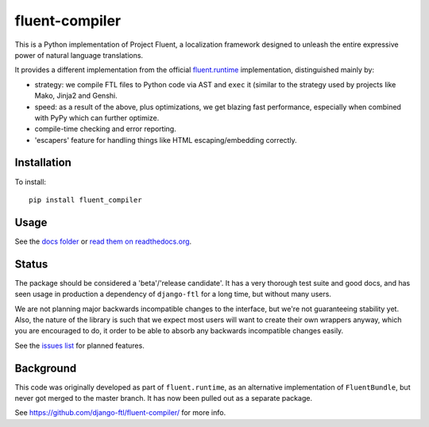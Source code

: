 fluent-compiler
===============

This is a Python implementation of Project Fluent, a localization
framework designed to unleash the entire expressive power of natural
language translations.

It provides a different implementation from the official
`fluent.runtime <https://github.com/projectfluent/python-fluent>`_
implementation, distinguished mainly by:

- strategy: we compile FTL files to Python code via AST and ``exec`` it (similar
  to the strategy used by projects like Mako, Jinja2 and Genshi.
- speed: as a result of the above, plus optimizations, we get blazing
  fast performance, especially when combined with PyPy which can
  further optimize.
- compile-time checking and error reporting.
- 'escapers' feature for handling things like HTML escaping/embedding correctly.



Installation
------------

To install::

    pip install fluent_compiler

Usage
-----

See the `docs folder
<https://github.com/django-ftl/fluent-compiler/tree/master/docs/>`_ or `read
them on readthedocs.org <https://fluent-compiler.readthedocs.io/en/latest/>`_.


Status
------

The package should be considered a 'beta'/'release candidate'. It has a very
thorough test suite and good docs, and has seen usage in production a dependency
of ``django-ftl`` for a long time, but without many users.

We are not planning major backwards incompatible changes to the interface, but
we're not guaranteeing stability yet. Also, the nature of the library is such
that we expect most users will want to create their own wrappers anyway, which
you are encouraged to do, it order to be able to absorb any backwards
incompatible changes easily.

See the `issues list <https://github.com/django-ftl/fluent-compiler/issues>`_
for planned features.

Background
----------

This code was originally developed as part of ``fluent.runtime``, as an
alternative implementation of ``FluentBundle``, but never got merged to the
master branch. It has now been pulled out as a separate package.


See https://github.com/django-ftl/fluent-compiler/ for more info.

